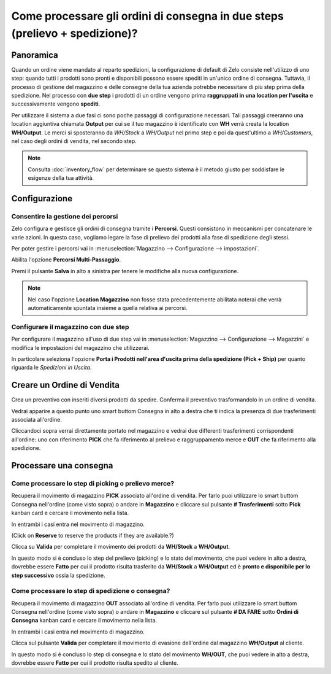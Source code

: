 ============================================================================
Come processare gli ordini di consegna in due steps (prelievo + spedizione)?
============================================================================

Panoramica
==========

Quando un ordine viene mandato al reparto spedizioni, la configurazione di default di
Zelo consiste nell'utilizzo di uno step: quando tutti i prodotti sono pronti e
disponibili possono essere spediti in un'unico ordine di consegna.
Tuttavia, il processo di gestione del magazzino e delle consegne della tua azienda potrebbe 
necessitare di più step prima della spedizione. 
Nel processo con **due step** i prodotti di un ordine vengono prima **raggruppati in una location per l'uscita** e 
successivamente vengono **spediti**.

Per utilizzare il sistema a due fasi ci sono poche passaggi di configurazione necessari.
Tali passaggi creeranno una location aggiuntiva chiamata **Output** per cui se il tuo
magazzino è identificato con **WH** verrà creata la location **WH/Output**.
Le merci si sposteranno da *WH/Stock* a *WH/Output* nel primo step e poi da quest'ultimo a 
*WH/Customers*, nel caso degli ordini di vendita, nel secondo step.

.. note::
    Consulta :doc:`inventory_flow` per determinare se questo sistema è il metodo giusto per soddisfare
    le esigenze della tua attività.

Configurazione
==============

Consentire la gestione dei percorsi
------------------------------------
Zelo configura e gestisce gli ordini di consegna tramite i **Percorsi**. 
Questi consistono in meccanismi per concatenare le varie azioni.
In questo caso, vogliamo legare la fase di prelievo dei prodotti alla fase 
di spedizione degli stessi.

Per poter gestire i percorsi vai in :menuselection:`Magazzino --> Configurazione --> impostazioni`.

Abilita l'opzione **Percorsi Multi-Passaggio**.

.. image:: media/two_steps05.png
   :align: center

Premi il pulsante **Salva** in alto a sinistra per tenere le modifiche alla nuova
configurazione.

.. note::
    Nel caso l'opzione **Location Magazzino** non fosse stata precedentemente abilitata
    noterai che verrà automaticamente spuntata insieme a quella relativa ai percorsi.

Configurare il magazzino con due step
-------------------------------------
Per configurare il magazzino all'uso di due step vai in :menuselection:`Magazzino --> Configurazione --> Magazzini` 
e modifica le impostazioni del magazzino che utilizzerai.

In particolare seleziona l'opzione **Porta i Prodotti nell'area d'uscita prima della spedizione (Pick + Ship)** per
quanto riguarda le *Spedizioni in Uscita*.

.. image:: media/two_steps03.png
   :align: center

Creare un Ordine di Vendita
===========================
Crea un preventivo con inseriti diversi prodotti da spedire. Conferma il preventivo trasformandolo in un ordine di vendita.

Vedrai apparire a questo punto uno smart buttom Consegna in alto a destra che ti indica la presenza di due trasferimenti associata all'ordine.

.. image:: media/two_steps01.png
   :align: center

Cliccandoci sopra verrai direttamente portato nel magazzino e vedrai due differenti trasferimenti 
corrispondenti all'ordine: uno con riferimento **PICK** che fa riferimento al prelievo e raggruppamento merce e 
**OUT** che fa riferimento alla spedizione.

.. image:: media/two_steps04.png
   :align: center

Processare una consegna
=======================

Come processare lo step di picking o prelievo merce?
-----------------------------------------------------

Recupera il movimento di magazzino **PICK** associato all'ordine di vendita. 
Per farlo puoi utilizzare lo smart buttom Consegna nell'ordine (come visto sopra) o andare in **Magazzino** e cliccare sul pulsante **# Trasferimenti** sotto **Pick** kanban card e cercare il movimento nella lista.

.. image:: media/two_steps06.png
   :align: center

In entrambi i casi entra nel movimento di magazzino.

(Click on **Reserve** to reserve the products if they are available.?)

Clicca su **Valida** per completare il movimento dei prodotti da **WH/Stock** a **WH/Output**.

In questo modo si è concluso lo step del prelievo (picking) e lo stato del movimento, che puoi vedere in alto a destra, dovrebbe essere **Fatto** per cui il prodotto risulta trasferito da **WH/Stock** a **WH/Output** ed è **pronto e disponibile per lo step successivo** ossia la spedizione.

Come processare lo step di spedizione o consegna?
-------------------------------------------------

Recupera il movimento di magazzino **OUT** associato all'ordine di vendita. 
Per farlo puoi utilizzare lo smart buttom Consegna nell'ordine (come visto sopra) o andare in **Magazzino** e cliccare sul pulsante **# DA FARE** sotto **Ordini di Consegna** kanban card e cercare il movimento nella lista.

.. image:: media/two_steps02.png
   :align: center

In entrambi i casi entra nel movimento di magazzino.

Clicca sul pulsante **Valida** per completare il movimento di evasione dell'ordine dal magazzino **WH/Output** al cliente.

In questo modo si è concluso lo step di consegna e lo stato del movimento **WH/OUT**, che puoi vedere in alto a destra, dovrebbe essere **Fatto** per cui il prodotto risulta spedito al cliente.

.. todo::
    link to these sections when they will be available
    -  Process Overview: From sales orders to delivery orders

    -  Process Overview: From purchase orders to receptions
